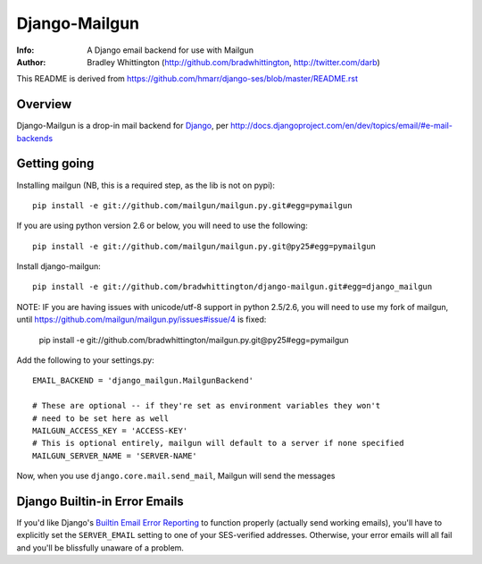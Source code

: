 ==========
Django-Mailgun
==========
:Info: A Django email backend for use with Mailgun
:Author: Bradley Whittington (http://github.com/bradwhittington, http://twitter.com/darb)

This README is derived from https://github.com/hmarr/django-ses/blob/master/README.rst

Overview
=================
Django-Mailgun is a drop-in mail backend for Django_, 
per http://docs.djangoproject.com/en/dev/topics/email/#e-mail-backends

Getting going
=============

Installing mailgun (NB, this is a required step, as the lib is not on pypi)::

    pip install -e git://github.com/mailgun/mailgun.py.git#egg=pymailgun

If you are using python version 2.6 or below, you will need to use the following::
    
    pip install -e git://github.com/mailgun/mailgun.py.git@py25#egg=pymailgun

Install django-mailgun::

    pip install -e git://github.com/bradwhittington/django-mailgun.git#egg=django_mailgun 

NOTE: IF you are having issues with unicode/utf-8 support in python 2.5/2.6, you will need 
to use my fork of mailgun, until https://github.com/mailgun/mailgun.py/issues#issue/4 is fixed:

    pip install -e git://github.com/bradwhittington/mailgun.py.git@py25#egg=pymailgun


Add the following to your settings.py::

    EMAIL_BACKEND = 'django_mailgun.MailgunBackend'

    # These are optional -- if they're set as environment variables they won't
    # need to be set here as well
    MAILGUN_ACCESS_KEY = 'ACCESS-KEY'
    # This is optional entirely, mailgun will default to a server if none specified
    MAILGUN_SERVER_NAME = 'SERVER-NAME'

Now, when you use ``django.core.mail.send_mail``, Mailgun will send the messages

Django Builtin-in Error Emails
==============================

If you'd like Django's `Builtin Email Error Reporting`_ to function properly
(actually send working emails), you'll have to explicitly set the
``SERVER_EMAIL`` setting to one of your SES-verified addresses. Otherwise, your
error emails will all fail and you'll be blissfully unaware of a problem.


.. _Builtin Email Error Reporting: http://docs.djangoproject.com/en/1.2/howto/error-reporting/
.. _Django: http://djangoproject.com
.. _Mailgun: http://mailgun.net
